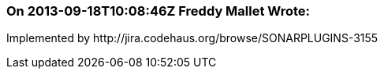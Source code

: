 === On 2013-09-18T10:08:46Z Freddy Mallet Wrote:
Implemented by \http://jira.codehaus.org/browse/SONARPLUGINS-3155

